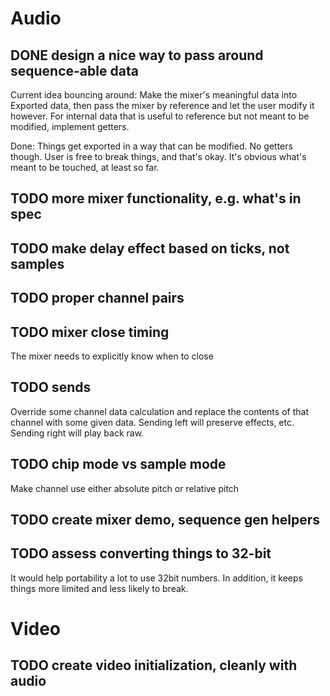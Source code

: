 * Audio
** DONE design a nice way to pass around sequence-able data
Current idea bouncing around: Make the mixer's meaningful data into
Exported data, then pass the mixer by reference and let the user
modify it however. For internal data that is useful to reference but
not meant to be modified, implement getters.

Done: Things get exported in a way that can be modified. No getters
though. User is free to break things, and that's okay. It's obvious
what's meant to be touched, at least so far.
** TODO more mixer functionality, e.g. what's in spec
** TODO make delay effect based on ticks, not samples
** TODO proper channel pairs
** TODO mixer close timing
The mixer needs to explicitly know when to close
** TODO sends
Override some channel data calculation and replace the contents of that channel
with some given data.
Sending left will preserve effects, etc. Sending right will play back raw.
** TODO chip mode vs sample mode
Make channel use either absolute pitch or relative pitch
** TODO create mixer demo, sequence gen helpers
** TODO assess converting things to 32-bit
It would help portability a lot to use 32bit numbers. In addition, it
keeps things more limited and less likely to break.

* Video
** TODO create video initialization, cleanly with audio

